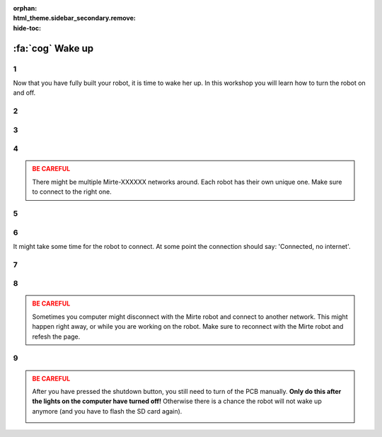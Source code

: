 :orphan:
:html_theme.sidebar_secondary.remove:
:hide-toc:

:fa:`cog` Wake up
#########################

.. article-info::
    :author: :fa:`cog` Executing
    :read-time: 15 min


1
----

Now that you have fully built your robot, it is time to wake her up. In this workshop
you will learn how to turn the robot on and off.

.. _hard_reset:

2
----

.. grid:: 1 2 2 2
   :gutter: 2

   .. grid-item::

      After completely building the robot, it is time to turn the robot on. You can
      do this by moving the switch on the PCB from 'off' to 'on'.

   .. grid-item::
   
      .. image:: _media/pcb_on.jpg
        :width: 350
        :alt: PCB on


3
----

.. grid:: 1 2 2 2
   :gutter: 2

   .. grid-item::

      The small lights on the robot will start to go on. On the computer you will first see
      the red light turning on, followed by the green one. 

      Each robot has their own unique ID. If you do not know the ID of your robot yet, and 
      there will be multiple Mirte robots around: this is the time to decode the ID by 
      counting the blinking of the leds (as shown in the video).

      It always takes some time for the robot to wake up. As soon as the robot started
      the green led on the computer will start to blink. From that point on, you should be
      able to connect to the robot.

   .. grid-item::

      .. video:: /_static/media/mirte_wifi_blinking.mp4
         :width: 500
         :autoplay:
         :loop:

.. dropdown:: :fa:`question-circle` Help

   - I see no light at all:
      - Make sure the cable from the powerbank to the PCB is correctly installed.
      - Make sure the PCB is connected to the computer correctly. 
      - Make sure you moved the switch to the 'on' position.
   - Is do see some light, but not the ones on the computer: 
      - Make sure the SD card is in the computer.
      - Are you sure the right software is installed on the SD card?
   - The green light is on, but does not start to blink:
      - Have you waited for about 2 minutes?
      - Switch the PCB off and back on again.
   - If none of this worked:
      - You will have to 'flash' your SD card again.

4
----

.. grid:: 1 2 2 2
   :gutter: 2

   .. grid-item::

      As soon as the red light blinked, your computer woke up and we can start. The first
      thing to do is connecting with the robot. The robot has started its own wifi-network
      with the name: Mirte-XXXXXX (where XXXXXX are the numbers you decoded in the previous
      step).

      On your laptop you can connect to this network by filling in the password 'mirte_mirte',
      and clicking 'Next'.

   .. grid-item::
      
      .. tab-set::

         .. tab-item:: Windows
            :sync: windows

            .. image:: _media/wifi_windows.png
               :width: 350
               :alt: Windows Wifi

         .. tab-item:: Chromebook
            :sync: chromebook

            .. image:: _media/wifi_chromebook.png
               :width: 350
               :alt: Chromebook Wifi

.. admonition:: BE CAREFUL
   :class: warning

   There might be multiple Mirte-XXXXXX networks around. Each robot has their own
   unique one. Make sure to connect to the right one.

.. dropdown:: :fa:`question-circle` Help

   - There is no Mirte-XXXXXX network:
      - Are you sure you saw the lights on the computer blink?
      - Check whether you can find the network on another computer (or mobile phone).

5
----

.. grid:: 1 2 2 2
   :gutter: 2

   .. grid-item::

      If Windows asks you this question: it should not really matter what you do. You can click 'Yes' or 'No'.

   .. grid-item::

      .. image:: _media/windows_discovery.png
        :width: 350
        :alt: Windows discovery



6
----

It might take some time for the robot to connect. At some point the connection should say: 'Connected, no internet'.

.. dropdown:: Help

   - I can not connect to the network:
      - Are you sure you used the password 'mirte_mirte' (without ')?
      - If you are sure the lights blinked, and you typed in the right password: unfortunately the only option
        is to reboot the robot by switching the PCB to 'off' and 'on' again. So back to step 2.

7
----

.. grid:: 1 2 2 2
   :gutter: 2

   .. grid-item::

      As soon as you have connected you can open a browser (Edge, Firefox, Chrome, etc) and visit:

      http://192.168.42.1

      It might take some time for the page to load. In that case, you can try to 'refresh' the page after
      a minute or so.

   .. grid-item::

      .. image:: _media/new_tab.png
        :width: 350
        :alt: New Tab


8
----

.. grid:: 1 2 2 2
   :gutter: 2

   .. grid-item::

      You will now see the starting page of Mirte (no need to worry about the 'no secure connection'). In this
      page you can tell the robot what to do. The following workshops will be done from this page. As soon as
      you see some sensordata on the left, you are ready to go.  

   .. grid-item::

      .. image:: _media/mirte_home.png
        :width: 350
        :alt: Mirte Web Interface

.. admonition:: BE CAREFUL
   :class: warning

   Sometimes you computer might disconnect with the Mirte robot and connect to another network. This might
   happen right away, or while you are working on the robot. Make sure to reconnect with the Mirte robot and
   refesh the page. 

.. dropdown:: Help

   - I do see the startpage, but no sensorvalues:
      - Try to reload by pressing F5.
   - The issue stays:
      - Try to reboot the system as explained in the next step.

.. _shutdown:

9
----

.. grid:: 1 2 2 2
   :gutter: 2

   .. grid-item::

      You will probably continue with the next workshop, but it is still good to know how to turn the robot
      off. This can be done by clicking the button on the top right of you screen.

   .. grid-item::

      .. image:: _media/shutdown.png
        :width: 70
        :alt: Shutdown

.. admonition:: BE CAREFUL
   :class: warning

   After you have pressed the shutdown button, you still need to turn of the PCB manually. **Only do this
   after the lights on the computer have turned off!** Otherwise there is a chance the robot will not wake
   up anymore (and you have to flash the SD card again).

   .. image:: _media/shutdown_message.png
      :width: 350
      :alt: Shutdown Message




